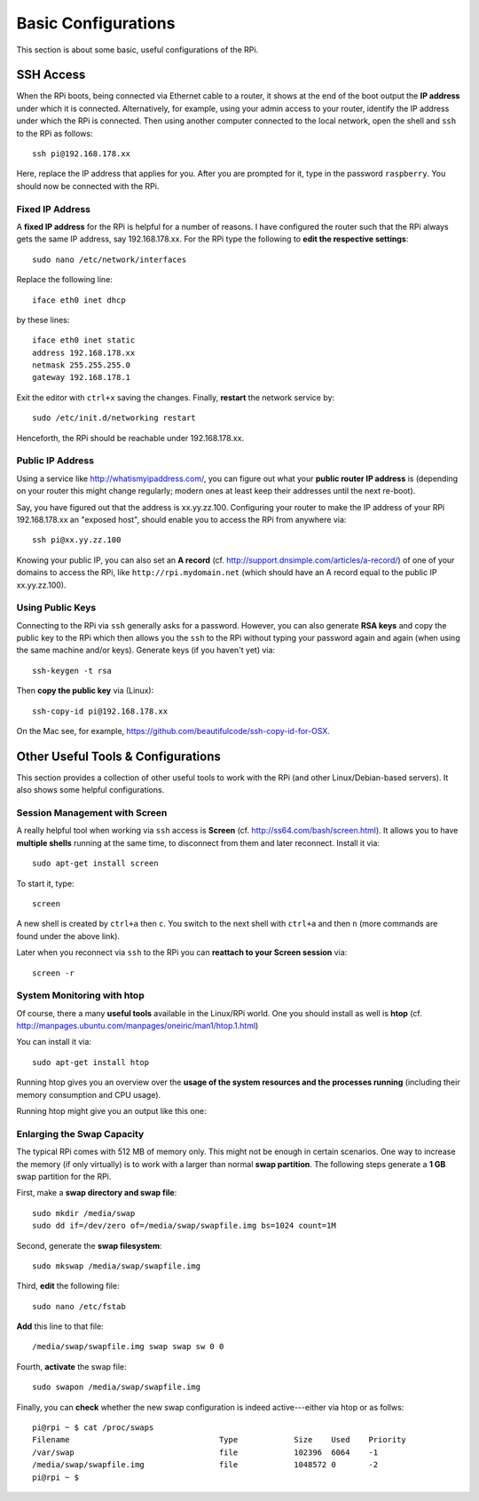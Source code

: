
.. _basic_config:

Basic Configurations
----------------------

This section is about some basic, useful configurations of the RPi.

.. _ssh_access:

SSH Access
~~~~~~~~~~~~~~

When the RPi boots, being connected via Ethernet cable to a router, it shows at the end of the boot output the **IP address** under which it is connected. Alternatively, for example, using your admin access to your router, identify the IP address under which the RPi is connected. Then using another computer connected to the local network, open the shell and ``ssh`` to the RPi as follows::

    ssh pi@192.168.178.xx

Here, replace the IP address that applies for you. After you are prompted for it, type in the password ``raspberry``. You should now be connected with the RPi.

.. _fixip:

Fixed IP Address
^^^^^^^^^^^^^^^^^^

A **fixed IP address** for the RPi is helpful for a number of reasons. I have configured the router such that the RPi always gets the same IP address, say 192.168.178.xx. For the RPi type the following to **edit the respective settings**::

    sudo nano /etc/network/interfaces

Replace the following line::

    iface eth0 inet dhcp

by these lines::

    iface eth0 inet static
    address 192.168.178.xx
    netmask 255.255.255.0
    gateway 192.168.178.1

Exit the editor with ``ctrl+x`` saving the changes. Finally, **restart** the network service by::

    sudo /etc/init.d/networking restart

Henceforth, the RPi should be reachable under 192.168.178.xx.

Public IP Address
^^^^^^^^^^^^^^^^^^

Using a service like http://whatismyipaddress.com/, you can figure out what your **public router IP address** is (depending on your router this might change regularly; modern ones at least keep their addresses until the next re-boot).

Say, you have figured out that the address is xx.yy.zz.100. Configuring your router to make the IP address of your RPi 192.168.178.xx an "exposed host", should enable you to access the RPi from anywhere via::

    ssh pi@xx.yy.zz.100

Knowing your public IP, you can also set an **A record** (cf. http://support.dnsimple.com/articles/a-record/) of one of your domains to access the RPi, like ``http://rpi.mydomain.net`` (which should have an A record equal to the public IP xx.yy.zz.100). 

Using Public Keys
^^^^^^^^^^^^^^^^^^^^

Connecting to the RPi via ``ssh`` generally asks for a password. However, you can also generate **RSA keys** and copy the public key to the RPi which then allows you the ``ssh`` to the RPi without typing your password again and again (when using the same machine and/or keys). Generate keys (if you haven't yet) via::

    ssh-keygen -t rsa

Then **copy the public key** via (Linux)::

    ssh-copy-id pi@192.168.178.xx

On the Mac see, for example, https://github.com/beautifulcode/ssh-copy-id-for-OSX.


Other Useful Tools & Configurations
~~~~~~~~~~~~~~~~~~~~~~~~~~~~~~~~~~~~

This section provides a collection of other useful tools to work with the RPi (and other Linux/Debian-based servers). It also shows some helpful configurations.

Session Management with Screen
^^^^^^^^^^^^^^^^^^^^^^^^^^^^^^^^

A really helpful tool when working via ``ssh`` access is **Screen** (cf. http://ss64.com/bash/screen.html). It allows you to have **multiple shells** running at the same time, to disconnect from them and later reconnect. Install it via::

    sudo apt-get install screen

To start it, type::

    screen

A new shell is created by ``ctrl+a`` then ``c``. You switch to the next shell with ``ctrl+a`` and then ``n`` (more commands are found under the above link).

Later when you reconnect via ``ssh`` to the RPi you can **reattach to your Screen session** via::

    screen -r

System Monitoring with htop
^^^^^^^^^^^^^^^^^^^^^^^^^^^^

Of course, there a many **useful tools** available in the Linux/RPi world. One you should install as well is **htop** (cf. http://manpages.ubuntu.com/manpages/oneiric/man1/htop.1.html)

You can install it via::

    sudo apt-get install htop

Running htop gives you an overview over the **usage of the system resources and the processes running** (including their memory consumption and CPU usage).

Running htop might give you an output like this one:

.. image:: htop.png

Enlarging the Swap Capacity
^^^^^^^^^^^^^^^^^^^^^^^^^^^^

The typical RPi comes with 512 MB of memory only. This might not be enough in certain scenarios. One way to increase the memory (if only virtually) is to work with a larger than normal **swap partition**. The following steps generate a **1 GB** swap partition for the RPi.

First, make a **swap directory and swap file**::

    sudo mkdir /media/swap
    sudo dd if=/dev/zero of=/media/swap/swapfile.img bs=1024 count=1M

Second, generate the **swap filesystem**::

    sudo mkswap /media/swap/swapfile.img

Third, **edit** the following file::

    sudo nano /etc/fstab

**Add** this line to that file::

    /media/swap/swapfile.img swap swap sw 0 0

Fourth, **activate** the swap file::

    sudo swapon /media/swap/swapfile.img

Finally, you can **check** whether the new swap configuration is indeed active---either via htop or as follws::

    pi@rpi ~ $ cat /proc/swaps
    Filename                                Type            Size    Used    Priority
    /var/swap                               file            102396  6064    -1
    /media/swap/swapfile.img                file            1048572 0       -2
    pi@rpi ~ $ 